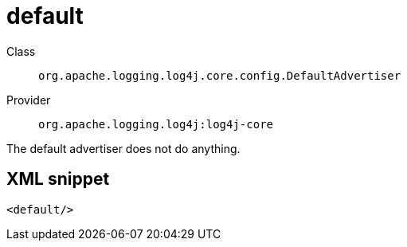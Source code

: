 ////
Licensed to the Apache Software Foundation (ASF) under one or more
contributor license agreements. See the NOTICE file distributed with
this work for additional information regarding copyright ownership.
The ASF licenses this file to You under the Apache License, Version 2.0
(the "License"); you may not use this file except in compliance with
the License. You may obtain a copy of the License at

    https://www.apache.org/licenses/LICENSE-2.0

Unless required by applicable law or agreed to in writing, software
distributed under the License is distributed on an "AS IS" BASIS,
WITHOUT WARRANTIES OR CONDITIONS OF ANY KIND, either express or implied.
See the License for the specific language governing permissions and
limitations under the License.
////

[#org_apache_logging_log4j_core_config_DefaultAdvertiser]
= default

Class:: `org.apache.logging.log4j.core.config.DefaultAdvertiser`
Provider:: `org.apache.logging.log4j:log4j-core`


The default advertiser does not do anything.

[#org_apache_logging_log4j_core_config_DefaultAdvertiser-XML-snippet]
== XML snippet
[source, xml]
----
<default/>
----
